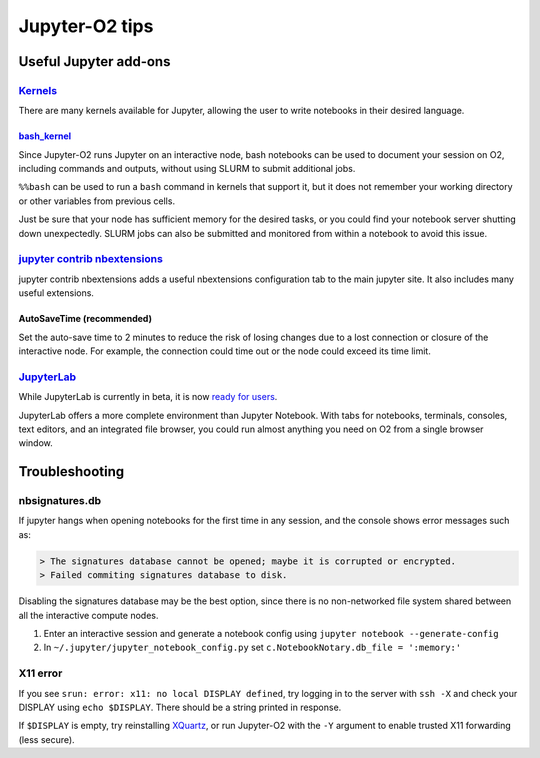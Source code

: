 ===============
Jupyter-O2 tips
===============

--------------------------------------------------------------------------------------------------------------------
Useful Jupyter add-ons
--------------------------------------------------------------------------------------------------------------------


^^^^^^^^^^^^^^^^^^^^^^^^^^^^^^^^^^^^^^^^^^^^^^^^^^^^^^^^^^^^^^^^^^^^^^^^^^^^^^^^^^^^^^^^^^^^^^^^^^^^^^^^^^^^
`Kernels <https://github.com/jupyter/jupyter/wiki/Jupyter-kernels>`__
^^^^^^^^^^^^^^^^^^^^^^^^^^^^^^^^^^^^^^^^^^^^^^^^^^^^^^^^^^^^^^^^^^^^^^^^^^^^^^^^^^^^^^^^^^^^^^^^^^^^^^^^^^^^

There are many kernels available for Jupyter, allowing the user to write
notebooks in their desired language.

~~~~~~~~~~~~~~~~~~~~~~~~~~~~~~~~~~~~~~~~~~~~~~~~~~~~~~~~~~
`bash_kernel <https://pypi.python.org/pypi/bash_kernel>`__
~~~~~~~~~~~~~~~~~~~~~~~~~~~~~~~~~~~~~~~~~~~~~~~~~~~~~~~~~~

Since Jupyter-O2 runs Jupyter on an interactive node, bash notebooks
can be used to document your session on O2, including commands and
outputs, without using SLURM to submit additional jobs.

``%%bash`` can be used to run a ``bash`` command in kernels that support
it, but it does not remember your working directory or other variables
from previous cells.

Just be sure that your node has sufficient memory for the desired tasks,
or you could find your notebook server shutting down unexpectedly. SLURM
jobs can also be submitted and monitored from within a notebook to avoid
this issue.

^^^^^^^^^^^^^^^^^^^^^^^^^^^^^^^^^^^^^^^^^^^^^^^^^^^^^^^^^^^^^^^^^^^^^^^^^^^^^^^^^^^^^^^^^^^^^^^^^^^^^^^^^^^^
`jupyter contrib nbextensions <https://github.com/ipython-contrib/jupyter_contrib_nbextensions>`__
^^^^^^^^^^^^^^^^^^^^^^^^^^^^^^^^^^^^^^^^^^^^^^^^^^^^^^^^^^^^^^^^^^^^^^^^^^^^^^^^^^^^^^^^^^^^^^^^^^^^^^^^^^^^

jupyter contrib nbextensions adds a useful nbextensions configuration
tab to the main jupyter site. It also includes many useful extensions.

~~~~~~~~~~~~~~~~~~~~~~~~~~~
AutoSaveTime (recommended)
~~~~~~~~~~~~~~~~~~~~~~~~~~~

Set the auto-save time to 2 minutes to reduce the risk of losing changes
due to a lost connection or closure of the interactive node.
For example, the connection could time out or the node could exceed its time limit.

^^^^^^^^^^^^^^^^^^^^^^^^^^^^^^^^^^^^^^^^^^^^^^^^^^^^^^^^^^^^^^^^^^^^^^^^^^^^^^^^^^^^^^^^^^^^^^^^^^^^^^^^^^^^
`JupyterLab <https://github.com/jupyterlab/jupyterlab>`__
^^^^^^^^^^^^^^^^^^^^^^^^^^^^^^^^^^^^^^^^^^^^^^^^^^^^^^^^^^^^^^^^^^^^^^^^^^^^^^^^^^^^^^^^^^^^^^^^^^^^^^^^^^^^

While JupyterLab is currently in beta, it is now
`ready for users <https://blog.jupyter.org/jupyterlab-is-ready-for-users-5a6f039b8906>`__.

JupyterLab offers a more complete environment than Jupyter Notebook.
With tabs for notebooks, terminals, consoles, text editors, and an integrated file browser,
you could run almost anything you need on O2 from a single browser window.

--------------------------------------------------------------------------------------------------------------------
Troubleshooting
--------------------------------------------------------------------------------------------------------------------

^^^^^^^^^^^^^^^^^^^^^^^^^^^^^^^^^^^^^^^^^^^^^^^^^^^^^^^^^^^^^^^^^^^^^^^^^^^^^^^^^^^^^^^^^^^^^^^^^^^^^^^^^^^^
nbsignatures.db
^^^^^^^^^^^^^^^^^^^^^^^^^^^^^^^^^^^^^^^^^^^^^^^^^^^^^^^^^^^^^^^^^^^^^^^^^^^^^^^^^^^^^^^^^^^^^^^^^^^^^^^^^^^^

If jupyter hangs when opening notebooks for the first time in any
session, and the console shows error messages such as:

.. code-block::

    > The signatures database cannot be opened; maybe it is corrupted or encrypted.
    > Failed commiting signatures database to disk.

Disabling the signatures database may be the best option, since there is
no non-networked file system shared between all the interactive compute
nodes.

1. Enter an interactive session and generate a notebook config using
   ``jupyter notebook --generate-config``
2. In ``~/.jupyter/jupyter_notebook_config.py`` set
   ``c.NotebookNotary.db_file = ':memory:'``

^^^^^^^^^^^^^^^^^^^^^^^^^^^^^^^^^^^^^^^^^^^^^^^^^^^^^^^^^^^^^^^^^^^^^^^^^^^^^^^^^^^^^^^^^^^^^^^^^^^^^^^^^^^^
X11 error
^^^^^^^^^^^^^^^^^^^^^^^^^^^^^^^^^^^^^^^^^^^^^^^^^^^^^^^^^^^^^^^^^^^^^^^^^^^^^^^^^^^^^^^^^^^^^^^^^^^^^^^^^^^^

If you see ``srun: error: x11: no local DISPLAY defined``, try logging
in to the server with ``ssh -X`` and check your DISPLAY using
``echo $DISPLAY``. There should be a string printed in response.

If ``$DISPLAY`` is empty, try reinstalling
`XQuartz <https://www.xquartz.org/>`__, or run Jupyter-O2 with the
``-Y`` argument to enable trusted X11 forwarding (less secure).
